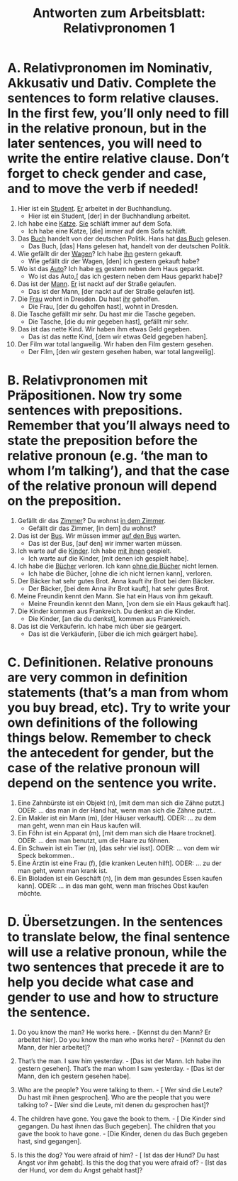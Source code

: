 #+TITLE: Antworten zum Arbeitsblatt: Relativpronomen 1

* A. Relativpronomen im Nominativ, Akkusativ und Dativ. Complete the sentences to form relative clauses. In the first few, you’ll only need to fill in the relative pronoun, but in the later sentences, you will need to write the entire relative clause. Don’t forget to check gender and case, and to move the verb if needed!

1.	Hier ist ein _Student_. _Er_ arbeitet in der Buchhandlung.
 	  -  Hier ist ein Student, [der] in der Buchhandlung arbeitet.

2.	Ich habe eine _Katze_. _Sie_ schläft immer auf dem Sofa.
 	  -  Ich habe eine Katze, [die] immer auf dem Sofa schläft.

3.	Das _Buch_ handelt von der deutschen Politik. Hans hat _das Buch_ gelesen.
 	  -  Das Buch, [das] Hans gelesen hat, handelt von der deutschen Politik.

4.	Wie gefällt dir der _Wagen_? Ich habe _ihn_ gestern gekauft.
 	  -  Wie gefällt dir der Wagen, [den] ich gestern gekauft habe?

5.	Wo ist das _Auto_? Ich habe _es_ gestern neben dem Haus geparkt.
 	  -  Wo ist das Auto,[ das ich gestern neben dem Haus geparkt habe]?

6.	Das ist der _Mann_. _Er_ ist nackt auf der Straße gelaufen.
 	  -  Das ist der Mann, [der nackt auf der Straße gelaufen ist].

7.	Die _Frau_ wohnt in Dresden. Du hast _ihr_ geholfen.
 	  -  Die Frau, [der du geholfen hast], wohnt in Dresden.

8.	Die Tasche gefällt mir sehr. Du hast mir die Tasche gegeben.
 	  -  Die Tasche, [die du mir gegeben hast], gefällt mir sehr.

9.	Das ist das nette Kind. Wir haben ihm etwas Geld gegeben.
 	  -  Das ist das nette Kind, [dem wir etwas Geld gegeben haben].

10.	Der Film war total langweilig. Wir haben den Film gestern gesehen.
 	  -  Der Film, [den wir gestern gesehen haben, war total langweilig].

* B. Relativpronomen mit Präpositionen. Now try some sentences with prepositions. Remember that you’ll always need to state the preposition before the relative pronoun (e.g. ‘the man to whom I’m talking’), and that the case of the relative pronoun will depend on the preposition.

1.	Gefällt dir das _Zimmer_? Du wohnst _in dem Zimmer_.
 	  -  Gefällt dir das Zimmer, [in dem] du wohnst?

2.	Das ist der _Bus_. Wir müssen immer _auf den Bus_ warten.
 	  -  Das ist der Bus, [auf den] wir immer warten müssen.

3.	Ich warte auf die _Kinder_. Ich habe _mit ihnen_ gespielt.
 	  -  Ich warte auf die Kinder, [mit denen ich gespielt habe].

4.	Ich habe die _Bücher_ verloren. Ich kann _ohne die Bücher_ nicht lernen.
 	  -  Ich habe die Bücher, [ohne die ich nicht lernen kann], verloren.

5.	Der Bäcker hat sehr gutes Brot. Anna kauft ihr Brot bei dem Bäcker.
 	  -  Der Bäcker, [bei dem Anna ihr Brot kauft], hat sehr gutes Brot.

6.	Meine Freundin kennt den Mann. Sie hat ein Haus von ihm gekauft.
 	  -  Meine Freundin kennt den Mann, [von dem sie ein Haus gekauft hat].

7.	Die Kinder kommen aus Frankreich. Du denkst an die Kinder.
 	  -  Die Kinder, [an die du denkst], kommen aus Frankreich.

8.	Das ist die Verkäuferin. Ich habe mich über sie geärgert.
 	  -  Das ist die Verkäuferin, [über die ich mich geärgert habe].

* C. Definitionen. Relative pronouns are very common in definition statements (that’s a man from whom you buy bread, etc). Try to write your own definitions of the following things below. Remember to check the antecedent for gender, but the case of the relative pronoun will depend on the sentence you write.

1.	Eine Zahnbürste ist ein Objekt (n), [mit dem man sich die Zähne putzt.]
  ODER: ... das man in der Hand hat, wenn man sich die Zähne putzt..
2.	Ein Makler ist ein Mann (m), [der Häuser verkauft].
  ODER: ... zu dem man geht, wenn man ein Haus kaufen will.
3.	Ein Föhn ist ein Apparat (m), [mit dem man sich die Haare trocknet].
  ODER: ... den man benutzt, um die Haare zu föhnen.
4.	Ein Schwein ist ein Tier (n), [das sehr viel isst].
  ODER: ... von dem wir Speck bekommen..
5.	Eine Ärztin ist eine Frau (f), [die kranken Leuten hilft].
  ODER: ... zu der man geht, wenn man krank ist.
6.	Ein Bioladen ist ein Geschäft (n), [in dem man gesundes Essen kaufen kann].
  ODER: ... in das man geht, wenn man frisches Obst kaufen möchte.


* D. Übersetzungen. In the sentences to translate below, the final sentence will use a relative pronoun, while the two sentences that precede it are to help you decide what case and gender to use and how to structure the sentence.

1.	Do you know the man? He works here.	 -  [Kennst du den Mann? Er arbeitet hier].
 	Do you know the man who works here?	 -  [Kennst du den Mann, der hier arbeitet]?

2.	That’s the man. I saw him yesterday.	 -  [Das ist der Mann. Ich habe ihn gestern gesehen].
 	That’s the man whom I saw yesterday.	 -  [Das ist der Mann, den ich gestern gesehen habe].

3.	Who are the people? You were talking to them.	 - [ Wer sind die Leute? Du hast mit ihnen gesprochen].
 	Who are the people that you were talking to?	 -  [Wer sind die Leute, mit denen du gesprochen hast]?

4.	The children have gone. You gave the book to them.	 - [ Die Kinder sind gegangen. Du hast ihnen das Buch gegeben].
 	The children that you gave the book to have gone.	 -  [Die Kinder, denen du das Buch gegeben hast, sind gegangen].

5.	Is this the dog? You were afraid of him?	 - [ Ist das der Hund? Du hast Angst vor ihm gehabt].
 	Is this the dog that you were afraid of?	 - [Ist das der Hund, vor dem du Angst gehabt hast]?
